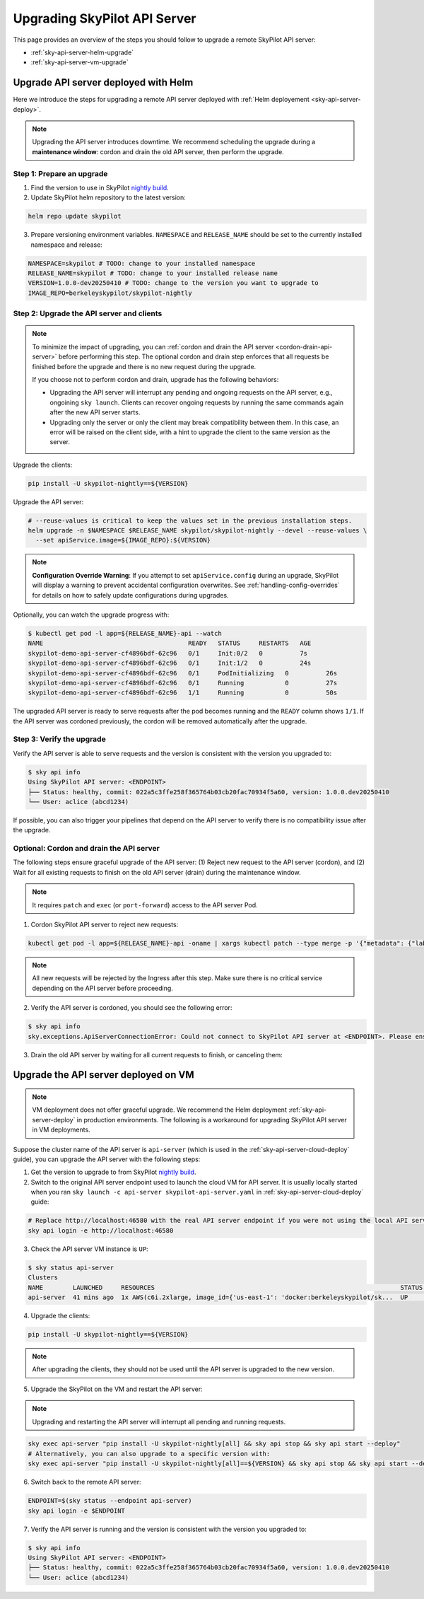 .. _sky-api-server-upgrade:

Upgrading SkyPilot API Server
=============================

This page provides an overview of the steps you should follow to upgrade a remote SkyPilot API server:

* :ref:`sky-api-server-helm-upgrade`
* :ref:`sky-api-server-vm-upgrade`

.. _sky-api-server-helm-upgrade:

Upgrade API server deployed with Helm
-----------------------------------------

Here we introduce the steps for upgrading a remote API server deployed with :ref:`Helm deployement <sky-api-server-deploy>`.

.. note::

    Upgrading the API server introduces downtime. We recommend scheduling the upgrade during a **maintenance window**: cordon and drain the old API server, then perform the upgrade.

Step 1: Prepare an upgrade
~~~~~~~~~~~~~~~~~~~~~~~~~~

1. Find the version to use in SkyPilot `nightly build <https://pypi.org/project/skypilot-nightly/#history>`_.
2. Update SkyPilot helm repository to the latest version:

.. code-block:: bash

    helm repo update skypilot

3. Prepare versioning environment variables.  ``NAMESPACE`` and ``RELEASE_NAME`` should be set to the currently installed namespace and release:

.. code-block:: bash

    NAMESPACE=skypilot # TODO: change to your installed namespace
    RELEASE_NAME=skypilot # TODO: change to your installed release name
    VERSION=1.0.0-dev20250410 # TODO: change to the version you want to upgrade to
    IMAGE_REPO=berkeleyskypilot/skypilot-nightly

Step 2: Upgrade the API server and clients
~~~~~~~~~~~~~~~~~~~~~~~~~~~~~~~~~~~~~~~~~~

.. note::

    To minimize the impact of upgrading, you can :ref:`cordon and drain the API server <cordon-drain-api-server>` before performing this step. The optional cordon and drain step enforces that all requests be finished before the upgrade and there is no new request during the upgrade.
    
    If you choose not to perform cordon and drain, upgrade has the following behaviors:
    
    * Upgrading the API server will interrupt any pending and ongoing requests on the API server, e.g., ongoining ``sky launch``. Clients can recover ongoing requests by running the same commands again after the new API server starts.
    * Upgrading only the server or only the client may break compatibility between them. In this case, an error will be raised on the client side, with a hint to upgrade the client to the same version as the server.

Upgrade the clients:

.. code-block:: bash

    pip install -U skypilot-nightly==${VERSION}

Upgrade the API server:

.. code-block:: bash

    # --reuse-values is critical to keep the values set in the previous installation steps.
    helm upgrade -n $NAMESPACE $RELEASE_NAME skypilot/skypilot-nightly --devel --reuse-values \
      --set apiService.image=${IMAGE_REPO}:${VERSION}

.. note::

    **Configuration Override Warning**: If you attempt to set ``apiService.config`` during an upgrade, SkyPilot will display a warning to prevent accidental configuration overwrites. See :ref:`handling-config-overrides` for details on how to safely update configurations during upgrades.

Optionally, you can watch the upgrade progress with:

.. code-block:: console

    $ kubectl get pod -l app=${RELEASE_NAME}-api --watch
    NAME                                       READY   STATUS     RESTARTS   AGE
    skypilot-demo-api-server-cf4896bdf-62c96   0/1     Init:0/2   0          7s
    skypilot-demo-api-server-cf4896bdf-62c96   0/1     Init:1/2   0          24s
    skypilot-demo-api-server-cf4896bdf-62c96   0/1     PodInitializing   0          26s
    skypilot-demo-api-server-cf4896bdf-62c96   0/1     Running           0          27s
    skypilot-demo-api-server-cf4896bdf-62c96   1/1     Running           0          50s

The upgraded API server is ready to serve requests after the pod becomes running and the ``READY`` column shows ``1/1``. If the API server was cordoned previously, the cordon will be removed automatically after the upgrade.

.. dropdown:: Handling Configuration Overrides During Upgrades
    :class-title: sd-text-primary
    :class-body: sd-font-weight-light

    .. _handling-config-overrides:

    The Helm chart prevents accidental configuration overwrites during upgrades. If you need to update the configuration, follow these steps:

    **Safe Configuration Update Process**

    1. **Retrieve the current configuration**:

    .. code-block:: bash

        kubectl get configmap $RELEASE_NAME-config -n $NAMESPACE -o jsonpath='{.data.config\.yaml}' > current-config.yaml

    2. **Edit the configuration file** with your desired changes:

    .. code-block:: bash

        vim current-config.yaml

    3. **Upgrade with the updated configuration**:

    .. code-block:: bash

        helm upgrade -n $NAMESPACE $RELEASE_NAME skypilot/skypilot-nightly --devel --reuse-values \
          --set apiService.image=${IMAGE_REPO}:${VERSION} \
          --set-file apiService.config=current-config.yaml \
          --set apiService.confirmConfigOverride=true

Step 3: Verify the upgrade
~~~~~~~~~~~~~~~~~~~~~~~~~~

Verify the API server is able to serve requests and the version is consistent with the version you upgraded to:

.. code-block:: console

    $ sky api info
    Using SkyPilot API server: <ENDPOINT>
    ├── Status: healthy, commit: 022a5c3ffe258f365764b03cb20fac70934f5a60, version: 1.0.0.dev20250410
    └── User: aclice (abcd1234)

If possible, you can also trigger your pipelines that depend on the API server to verify there is no compatibility issue after the upgrade.

.. _cordon-drain-api-server:

Optional: Cordon and drain the API server
~~~~~~~~~~~~~~~~~~~~~~~~~~~~~~~~~~~~~~~~~


The following steps ensure graceful upgrade of the API server: (1) Reject new request to the API server (cordon), and (2) Wait for all existing requests to finish on the old API server (drain) during the maintenance window.

.. note:: 
  It requires ``patch`` and ``exec`` (or ``port-forward``) access to the API server Pod.

1. Cordon SkyPilot API server to reject new requests:

.. code-block:: bash

    kubectl get pod -l app=${RELEASE_NAME}-api -oname | xargs kubectl patch --type merge -p '{"metadata": {"labels": {"skypilot.co/ready": null}}}'
    
.. note::
    All new requests will be rejected by the Ingress after this step. Make sure there is no critical service depending on the API server before proceeding.

2. Verify the API server is cordoned, you should see the following error:

.. code-block:: console

    $ sky api info
    sky.exceptions.ApiServerConnectionError: Could not connect to SkyPilot API server at <ENDPOINT>. Please ensure that the server is running. Try: curl <ENDPIONT>

.. dropdown:: Resolve cordon failure for early nightly release

    If you are upgrading from an early nightly build that does not support cordoning (``sky api info`` will succeed), you can manually enable cordon support by running:

    .. code-block:: bash

        kubectl patch service ${RELEASE_NAME}-api-service -p '{"spec":{"selector":{"skypilot.co/ready":"true"}}}'
    
    After the patch, verify the API server is cordoned again.

3. Drain the old API server by waiting for all current requests to finish, or canceling them:

.. tab-set::

    .. tab-item:: Inspecting requests

        You can inspect the status of requests by running:

        .. code-block:: console

            $ kubectl get po -l app=${RELEASE_NAME}-api -oname | xargs -I {} kubectl exec {} -c skypilot-api -- sky api status
            sky api status
            ID                                    User             Name        Created         Status
            942f6ab3-f5b6-4a50-acd6-0e8ad64a3ec2  <USER>           sky.launch  a few secs ago  PENDING
            8c5f19ca-513c-4068-b9c9-d4b7728f46fb  <USER>           sky.logs    26 secs ago     RUNNING
            skypilot-status-refresh-daemon        skypilot-system  sky.status  25 mins ago     RUNNING

        .. note::

            The ``skypilot-status-refresh-daemon`` is a background process managed by API server that is never stopped. Also, ``sky.logs`` can last for a long time. Both of them can be safely interrupted.
    
    .. tab-item:: Canceling requests

        You can cancel less critical requests by running:

        .. code-block:: console

            $ kubectl get po -l app=${RELEASE_NAME}-api -oname | xargs -I {} kubectl exec {} -c skypilot-api -- sky api cancel ${ID}

.. dropdown:: Using port-forward to access the API server

    If you do not have ``exec`` access to the API server Pod, you can also use ``port-forward`` to access the api status:

    .. code-block:: console

        $ kubectl get po -l app=${RELEASE_NAME}-api -oname | xargs -I {} kubectl port-forward {} 46580:46580 > /tmp/port-forward.log 2>&1 &
        $ PORT_FORWARD_PID=$!
        $ sky api login -e http://127.0.0.1:46580
        # Polling the status
        $ sky api status
        # Cancel less critical requests if needed
        $ sky api cancel ${ID}
        # Stop the port-forward after you are satisfied with the status
        $ kill $PORT_FORWARD_PID

.. _sky-api-server-vm-upgrade:

Upgrade the API server deployed on VM
-------------------------------------

.. note::

    VM deployment does not offer graceful upgrade. We recommend the Helm deployment :ref:`sky-api-server-deploy` in production environments. The following is a workaround for upgrading SkyPilot API server in VM deployments.

Suppose the cluster name of the API server is ``api-server`` (which is used in the :ref:`sky-api-server-cloud-deploy` guide), you can upgrade the API server with the following steps:

1. Get the version to upgrade to from SkyPilot `nightly build <https://pypi.org/project/skypilot-nightly/#history>`_.

2. Switch to the original API server endpoint used to launch the cloud VM for API server. It is usually locally started when you ran ``sky launch -c api-server skypilot-api-server.yaml`` in :ref:`sky-api-server-cloud-deploy` guide:

.. code-block:: bash

    # Replace http://localhost:46580 with the real API server endpoint if you were not using the local API server to launch the API server VM instance.
    sky api login -e http://localhost:46580

3. Check the API server VM instance is ``UP``:

.. code-block:: console

    $ sky status api-server
    Clusters
    NAME        LAUNCHED     RESOURCES                                                                  STATUS  AUTOSTOP  COMMAND
    api-server  41 mins ago  1x AWS(c6i.2xlarge, image_id={'us-east-1': 'docker:berkeleyskypilot/sk...  UP      -         sky exec api-server pip i...

4. Upgrade the clients:

.. code-block:: bash

    pip install -U skypilot-nightly==${VERSION}

.. note:: 

    After upgrading the clients, they should not be used until the API server is upgraded to the new version.

5. Upgrade the SkyPilot on the VM and restart the API server:

.. note::

    Upgrading and restarting the API server will interrupt all pending and running requests.

.. code-block:: bash

    sky exec api-server "pip install -U skypilot-nightly[all] && sky api stop && sky api start --deploy"
    # Alternatively, you can also upgrade to a specific version with:
    sky exec api-server "pip install -U skypilot-nightly[all]==${VERSION} && sky api stop && sky api start --deploy"

6. Switch back to the remote API server:

.. code-block:: bash

    ENDPOINT=$(sky status --endpoint api-server)
    sky api login -e $ENDPOINT

7. Verify the API server is running and the version is consistent with the version you upgraded to:

.. code-block:: console

    $ sky api info
    Using SkyPilot API server: <ENDPOINT>
    ├── Status: healthy, commit: 022a5c3ffe258f365764b03cb20fac70934f5a60, version: 1.0.0.dev20250410
    └── User: aclice (abcd1234)
